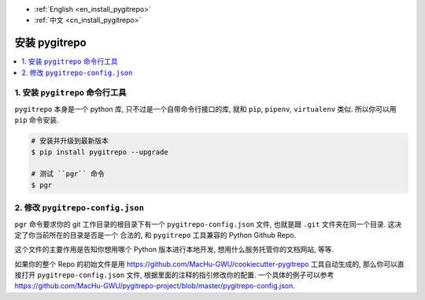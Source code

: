 - :ref:`English <en_install_pygitrepo>`
- :ref:`中文 <cn_install_pygitrepo>`

.. _cn_install_pygitrepo:

安装 pygitrepo
==============================================================================

.. contents::
    :class: this-will-duplicate-information-and-it-is-still-useful-here
    :depth: 1
    :local:


1. 安装 ``pygitrepo`` 命令行工具
------------------------------------------------------------------------------

``pygitrepo`` 本身是一个 python 库, 只不过是一个自带命令行接口的库, 就和 ``pip``, ``pipenv``, ``virtualenv`` 类似. 所以你可以用 ``pip`` 命令安装.

.. code-block:: bash

    # 安装并升级到最新版本
    $ pip install pygitrepo --upgrade

    # 测试 ``pgr`` 命令
    $ pgr


2. 修改 ``pygitrepo-config.json``
------------------------------------------------------------------------------

``pgr`` 命令要求你的 git 工作目录的根目录下有一个 ``pygitrepo-config.json`` 文件, 也就是跟 ``.git`` 文件夹在同一个目录. 这决定了你当前所在的目录是否是一个 合法的, 和 ``pygitrepo`` 工具兼容的 Python Github Repo.

这个文件的主要作用是告知你想用哪个 Python 版本进行本地开发, 想用什么服务托管你的文档网站, 等等.

如果你的整个 Repo 的初始文件是用 https://github.com/MacHu-GWU/cookiecutter-pygitrepo 工具自动生成的, 那么你可以直接打开 ``pygitrepo-config.json`` 文件, 根据里面的注释的指引修改你的配置. 一个具体的例子可以参考 https://github.com/MacHu-GWU/pygitrepo-project/blob/master/pygitrepo-config.json.
